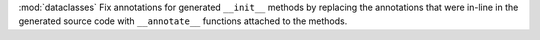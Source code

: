 :mod:`dataclasses` Fix annotations for generated ``__init__`` methods by replacing the annotations that were in-line in the generated source code with ``__annotate__`` functions attached to the methods.
